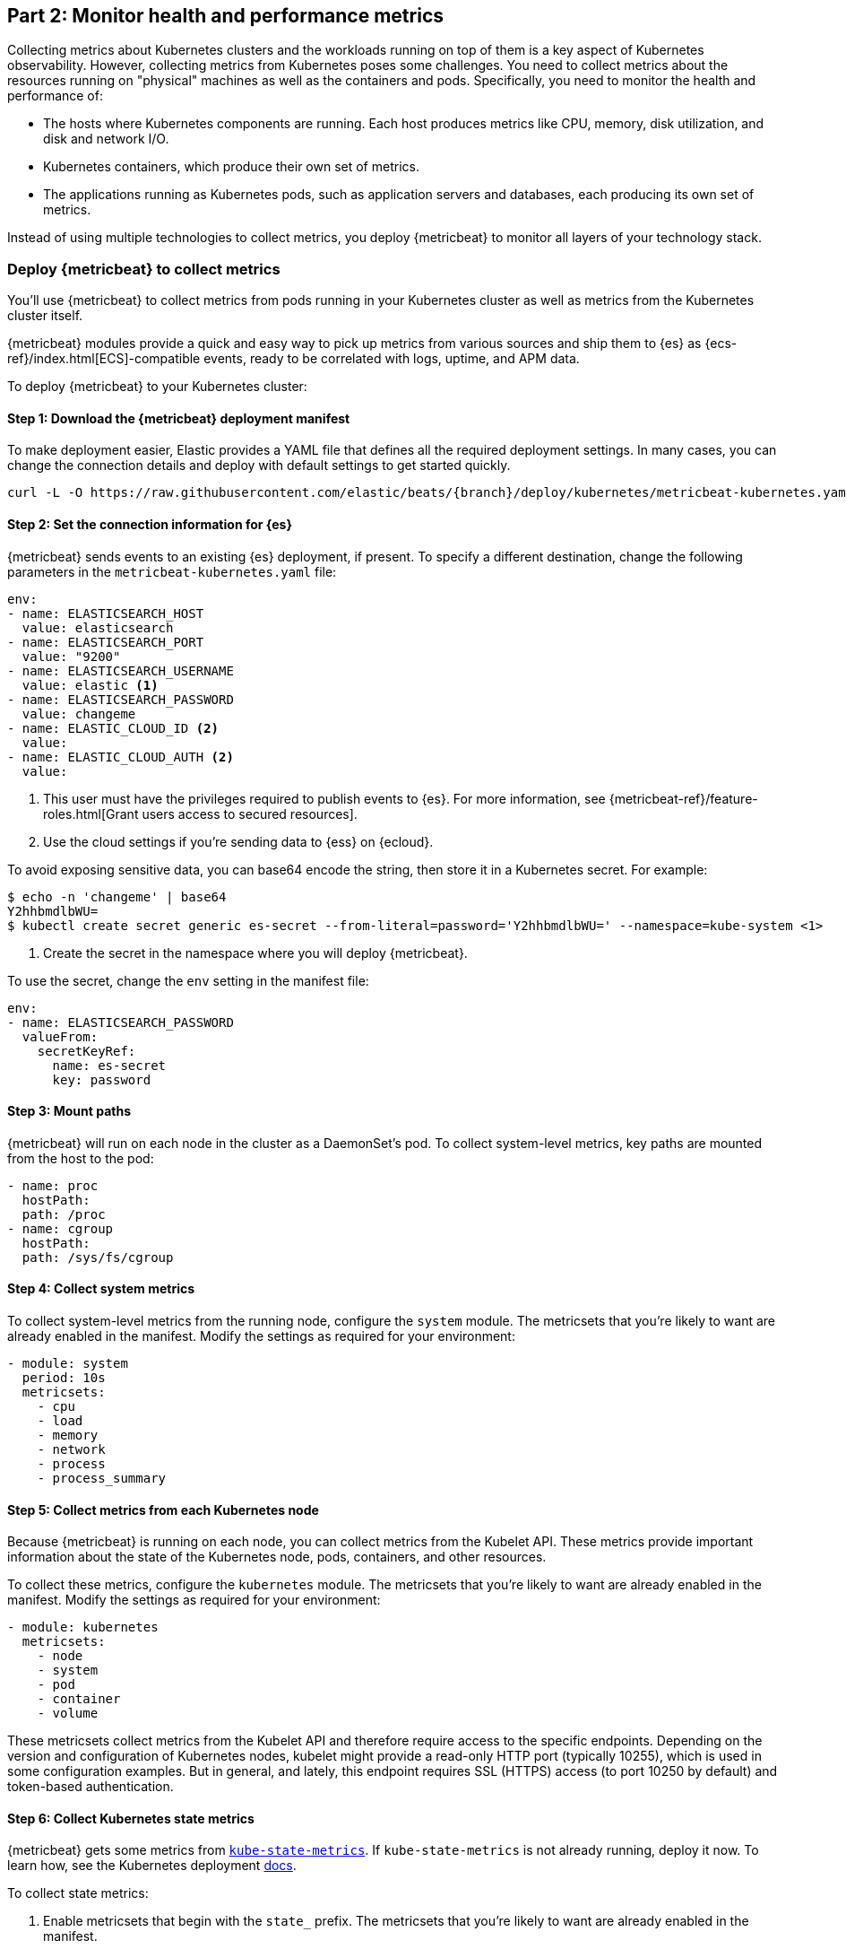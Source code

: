 [discrete]
[[monitor-kubernetes-health-and-performance-metrics]]
== Part 2: Monitor health and performance metrics

Collecting metrics about Kubernetes clusters and the workloads running on top of
them is a key aspect of Kubernetes observability. However, collecting metrics
from Kubernetes poses some challenges. You need to collect metrics about the
resources running on "physical" machines as well as the containers and pods.
Specifically, you need to monitor the health and performance of:

* The hosts where Kubernetes components are running. Each host produces metrics
like CPU, memory, disk utilization, and disk and network I/O.

* Kubernetes containers, which produce their own set of metrics.

* The applications running as Kubernetes pods, such as application servers and
databases, each producing its own set of metrics.

Instead of using multiple technologies to collect metrics, you deploy
{metricbeat} to monitor all layers of your technology stack.

[discrete]
=== Deploy {metricbeat} to collect metrics

You'll use {metricbeat} to collect metrics from pods running in your Kubernetes
cluster as well as metrics from the Kubernetes cluster itself.

{metricbeat} modules provide a quick and easy way to pick up metrics from
various sources and ship them to {es} as {ecs-ref}/index.html[ECS]-compatible
events, ready to be correlated with logs, uptime, and APM data.

To deploy {metricbeat} to your Kubernetes cluster:

[discrete]
==== Step 1: Download the {metricbeat} deployment manifest

To make deployment easier, Elastic provides a YAML file that defines all the
required deployment settings. In many cases, you can change the connection
details and deploy with default settings to get started quickly.

["source", "sh", subs="attributes"]
------------------------------------------------
curl -L -O https://raw.githubusercontent.com/elastic/beats/{branch}/deploy/kubernetes/metricbeat-kubernetes.yaml
------------------------------------------------


[discrete]
==== Step 2: Set the connection information for {es}

{metricbeat} sends events to an existing {es} deployment, if present.
To specify a different destination, change the following parameters in the
`metricbeat-kubernetes.yaml` file:

[source,yaml]
----
env:
- name: ELASTICSEARCH_HOST
  value: elasticsearch
- name: ELASTICSEARCH_PORT
  value: "9200"
- name: ELASTICSEARCH_USERNAME
  value: elastic <1>
- name: ELASTICSEARCH_PASSWORD
  value: changeme
- name: ELASTIC_CLOUD_ID <2>
  value:
- name: ELASTIC_CLOUD_AUTH <2>
  value:
----
<1> This user must have the privileges required to publish events to {es}. For
more information, see {metricbeat-ref}/feature-roles.html[Grant users access to secured resources].
<2> Use the cloud settings if you're sending data to {ess} on {ecloud}.

To avoid exposing sensitive data, you can base64 encode the string, then store
it in a Kubernetes secret. For example:

["source", "sh", subs="attributes"]
------------------------------------------------
$ echo -n 'changeme' | base64
Y2hhbmdlbWU=
$ kubectl create secret generic es-secret --from-literal=password='Y2hhbmdlbWU=' --namespace=kube-system <1>
------------------------------------------------
<1> Create the secret in the namespace where you will deploy {metricbeat}.

To use the secret, change the `env` setting in the manifest file:

[source,yaml]
------------------------------------------------
env:
- name: ELASTICSEARCH_PASSWORD
  valueFrom:
    secretKeyRef:
      name: es-secret
      key: password
------------------------------------------------

[discrete]
==== Step 3: Mount paths

{metricbeat} will run on each node in the cluster as a DaemonSet's pod.
To collect system-level metrics, key paths are mounted from the host to the pod:

[source,yaml]
------------------------------------------------
- name: proc
  hostPath:
  path: /proc
- name: cgroup
  hostPath:
  path: /sys/fs/cgroup
------------------------------------------------

[discrete]
==== Step 4: Collect system metrics

To collect system-level metrics from the running node, configure the `system`
module. The metricsets that you're likely to want are already enabled in the
manifest. Modify the settings as required for your environment: 

[source,yaml]
------------------------------------------------
- module: system
  period: 10s
  metricsets:
    - cpu
    - load
    - memory
    - network
    - process
    - process_summary
------------------------------------------------

[discrete]
==== Step 5: Collect metrics from each Kubernetes node

Because {metricbeat} is running on each node, you can collect metrics from the
Kubelet API. These metrics provide important information about the state of the
Kubernetes node, pods, containers, and other resources. 

To collect these metrics, configure the `kubernetes` module. The metricsets that
you're likely to want are already enabled in the manifest. Modify the settings
as required for your environment:

[source,yaml]
------------------------------------------------
- module: kubernetes
  metricsets:
    - node
    - system
    - pod
    - container
    - volume
------------------------------------------------

These metricsets collect metrics from the Kubelet API and therefore require
access to the specific endpoints. Depending on the version and configuration of
Kubernetes nodes, kubelet might provide a read-only HTTP port (typically
10255), which is used in some configuration examples. But in general, and
lately, this endpoint requires SSL (HTTPS) access (to port 10250 by default) and
token-based authentication.

[discrete]
==== Step 6: Collect Kubernetes state metrics

{metricbeat} gets some metrics from
https://github.com/kubernetes/kube-state-metrics#usage[`kube-state-metrics`].
If `kube-state-metrics` is not already running, deploy it now. To learn how,
see the Kubernetes deployment
https://github.com/kubernetes/kube-state-metrics#kubernetes-deployment[docs].

To collect state metrics:

. Enable metricsets that begin with the `state_` prefix. The metricsets that
you're likely to want are already enabled in the manifest.

. Set the `hosts` field to point to the `kube-state-metrics` service within the
cluster.

Because the `kube-state-metrics` service provides cluster-wide metrics, there’s no
need to fetch them per node. To use this singleton approach, {metricbeat}
leverages a leader election method, where one pod holds a leader lock and is
responsible for collecting cluster-wide metrics. For more information about
leader election settings, see
{metricbeat-ref}/configuration-autodiscover.html[Autodiscover]. 

[source,yaml]
------------------------------------------------
metricbeat.autodiscover:
    providers:
    - type: kubernetes
      scope: cluster
      node: ${NODE_NAME}
      unique: true
      templates:
        - config:
            - module: kubernetes
              hosts: ["kube-state-metrics:8080"]
              period: 10s
              add_metadata: true
              metricsets:
                - state_node
                - state_deployment
                - state_daemonset
                - state_replicaset
                - state_pod
                - state_container
                - state_cronjob
                - state_resourcequota
                - state_statefulset
------------------------------------------------

NOTE: If your Kubernetes cluster contains a large number of large nodes, the pod
that collects cluster-level metrics might face performance issues caused by
resource limitations. In this case, avoid using the leader election strategy and
instead run a dedicated, standalone {metricbeat} instance using a Deployment in
addition to the DaemonSet.

[discrete]
==== Step 7: Collect application-specific metrics (use hint-based autodiscovery)

{metricbeat} supports autodiscovery based on hints from the provider. The hints
system looks for hints in Kubernetes pod annotations or Docker labels that have
the prefix `co.elastic.metrics`. When a container starts, {metricbeat} checks
for hints and launches the proper configuration. The hints tell {metricbeat} how
to get metrics for the given container. To enable hint-based autodiscovery, set
`hints.enabled: true`:

[source,yaml]
------------------------------------------------
metricbeat.autodiscover:
  providers:
    - type: kubernetes
      hints.enabled: true
------------------------------------------------

By labeling Kubernetes pods  with the `co.elastic.metrics` prefix you can signal {metricbeat} to collect metrics from those pods using the appropriate modules:

[source,yaml]
------------------------------------------------
apiVersion: v1
kind: Pod
metadata:
    name: nginx-autodiscover
    annotations:
        co.elastic.metrics/module: nginx
        co.elastic.metrics/metricsets: stubstatus
        co.elastic.metrics/hosts: '${data.host}:80'
        co.elastic.metrics/period: 10s
------------------------------------------------

[discrete]
==== Step 8: Collect metrics from Prometheus

To enrich your collection resources, you can use the `prometheus` module to
collect metrics from every application that runs on the cluster and exposes a
Prometheus exporter. For instance, let's say that the cluster runs multiple
applications that expose Prometheus metrics with the default Prometheus
standards. Assuming these applications are annotated properly, you can define
an extra autodiscovery provider to automatically identify the applications and
start collecting exposed metrics by using the `prometheus` module:

[source,yaml]
------------------------------------------------
metricbeat.autodiscover:
  providers:
    - type: kubernetes
      include_annotations: ["prometheus.io.scrape"]
      templates:
        - condition:
            contains:
              kubernetes.annotations.prometheus.io/scrape: "true"
          config:
            - module: prometheus
              metricsets: ["collector"]
              hosts: "${data.host}:${data.port}"
------------------------------------------------

This configuration launches a `prometheus` module for all containers of pods
annotated with `prometheus.io/scrape: "true"`.

[discrete]
==== Step 9: Add metadata to events

{metricbeat} provides processors that you can use in your configuration to
enrich events with metadata coming from Docker, Kubernetes, hosts, and cloud
providers.

The `add_cloud_metadata` and `add_host_metadata` processors are already
specified in the default configuration: 

[source,yaml]
------------------------------------------------
processors:
- add_cloud_metadata:
- add_host_metadata:
------------------------------------------------

This metadata allows correlation of metrics with the hosts, Kubernetes pods,
Docker containers, and cloud-provider infrastructure metadata and with other
pieces of observability puzzle, such as application performance monitoring data
and logs.

[discrete]
==== Step 10: Deploy {metricbeat} as a DaemonSet on Kubernetes

To deploy {metricbeat} to Kubernetes, run:

[source,shell]
------------------------------------------------
kubectl create -f metricbeat-kubernetes.yaml
------------------------------------------------

To check the status, run:

[source,shell]
------------------------------------------------
$ kubectl --namespace=kube-system  get ds/metricbeat

NAME       DESIRED   CURRENT   READY     UP-TO-DATE   AVAILABLE   NODE-SELECTOR   AGE
metricbeat   32        32        0         32           0           <none>          1m
------------------------------------------------

Metrics should start flowing to {es}.

//REVIEWERS: Can we add some guidance here for what to do when this doesn't
//happen? How do users start to troubleshoot Beats running on k8s? Same comment
//applies to log monitoring.

[discrete]
==== Red Hat OpenShift configuration

If you're using Red Hat OpenShift, you need to specify additional settings in
the manifest file and enable the container to run as privileged.

// Begin collapsed section

[%collapsible]
.Click to see more
====
. Modify the `DaemonSet` container spec in the manifest file:
+
[source,yaml]
-----
  securityContext:
    runAsUser: 0
    privileged: true
-----

. In the manifest file, edit the `metricbeat-daemonset-modules` ConfigMap, and
specify the following settings under `kubernetes.yml` in the data section:
+
[source,yaml]
-----
kubernetes.yml: |-
    - module: kubernetes
      metricsets:
        - node
        - system
        - pod
        - container
        - volume
      period: 10s
      host: ${NODE_NAME}
      hosts: ["https://${NODE_NAME}:10250"]
      bearer_token_file: /var/run/secrets/kubernetes.io/serviceaccount/token
      ssl.certificate_authorities:
        - /path/to/kubelet-service-ca.crt
-----
+
[NOTE]
=========================
`kubelet-service-ca.crt` can be any CA bundle that contains the issuer of
the certificate used in the Kubelet API. According to each specific installation
of OpenShift this can be found either in secrets or in ConfigMaps. In some
installations it can be available as part of the service account secret, in
`/var/run/secrets/kubernetes.io/serviceaccount/service-ca.crt`. If you're using
the
https://github.com/openshift/installer/blob/master/docs/user/gcp/install.md[OpenShift
installer] for GCP then the following ConfigMap can be mounted in {metricbeat}
pod and use `ca-bundle.crt` in `ssl.certificate_authorities`:

[source,yaml]
-----
 Name:         kubelet-serving-ca
 Namespace:    openshift-kube-apiserver
 Labels:       <none>
 Annotations:  <none>

 Data
 ====
 ca-bundle.crt:
-----
=========================

. Under the `metricbeat` ClusterRole, add the following resources:
+
[source,yaml]
-----
- nodes/metrics
- nodes/stats
-----

. Grant the `metricbeat` service account access to the privileged SCC:
+
[source,shell]
-----
oc adm policy add-scc-to-user privileged system:serviceaccount:kube-system:filebeat
-----
+
This command enables the container to be privileged as an administrator for
OpenShift.

. Override the default node selector for the `kube-system` namespace (or your
custom namespace) to allow for scheduling on any node:
+
[source,shell]
----
oc patch namespace kube-system -p \
'{"metadata": {"annotations": {"openshift.io/node-selector": ""}}}'
----
+
This command sets the node selector for the project to an empty string. If you
don't run this command, the default node selector will skip master nodes.

====
// End collapsed section

[discrete]
=== View performance and health metrics

To view the performance and health metrics collected by {metricbeat}, open
{kib} and go to **{observability} > Metrics**.

On the **Inventory** page, you can switch between different views to see an
overview of the containers and pods running on Kubernetes:

[role="screenshot"]
image::images/metrics-inventory.png[Inventory page that shows Kubernetes pods]

On the **Metrics Explorer** page, you can group and analyze metrics for the
resources that you are monitoring. 

[role="screenshot"]
image::images/metrics-explorer.png[Metrics dashboard that shows CPU usage for Kubernetes pods]

Notice how everywhere you go in {kib}, there is a search bar that allows you to,
you know, search for things. It’s a great way to filter views and zoom into
things when you're looking for that needle in a haystack.

[discrete]
==== Out-of-the-box {kib} dashboards

{metricbeat} ships with a variety of pre-built {kib} dashboards that you can
use to visualize metrics about your Kubernetes environment. If these dashboards
are not already loaded into {kib}, you must run the {metricbeat} setup job. 

TIP: To run the setup job, install {metricbeat} on any system that can connect to
the {stack}, enable the modules for the metricsets you want to monitor, then run
the `setup` command. To learn how, see the
{metricbeat-ref}/metricbeat-installation-configuration.html[{metricbeat} quick start].

On the Kubernetes overview dashboard, you can see an overview of all the nodes,
deployments, and pods running on your Kubernetes cluster:

[role="screenshot"]
image::images/k8s-overview.png[Kubernetes overview dashboard]

You can use these dashboards as they are, or as a starting point for custom
dashboards tailored to your needs.

